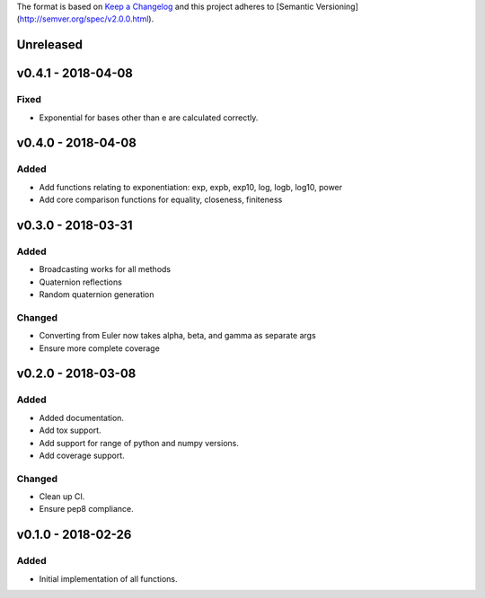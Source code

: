 The format is based on `Keep a Changelog <http://keepachangelog.com/en/1.0.0/>`_
and this project adheres to [Semantic Versioning](http://semver.org/spec/v2.0.0.html).


Unreleased
----------

v0.4.1 - 2018-04-08
-----------------

Fixed
+++++

* Exponential for bases other than e are calculated correctly.

v0.4.0 - 2018-04-08
-----------------

Added
+++++

* Add functions relating to exponentiation: exp, expb, exp10, log, logb, log10, power
* Add core comparison functions for equality, closeness, finiteness

v0.3.0 - 2018-03-31
-----------------

Added
+++++

* Broadcasting works for all methods
* Quaternion reflections
* Random quaternion generation

Changed
+++++++

* Converting from Euler now takes alpha, beta, and gamma as separate args
* Ensure more complete coverage

v0.2.0 - 2018-03-08
-----------------

Added
+++++

* Added documentation.
* Add tox support.
* Add support for range of python and numpy versions.
* Add coverage support.

Changed
+++++++

* Clean up CI.
* Ensure pep8 compliance.

v0.1.0 - 2018-02-26
-----------------

Added
+++++
* Initial implementation of all functions.
